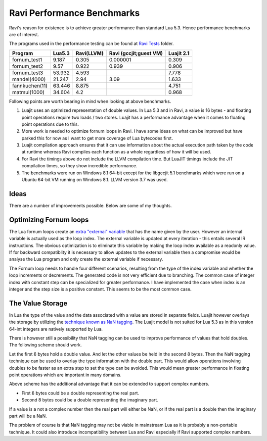 Ravi Performance Benchmarks
===========================

Ravi's reason for existence is to achieve greater performance than standard Lua 5.3. Hence performance benchmarks are of interest.

The programs used in the performance testing can be found at `Ravi Tests <https://github.com/dibyendumajumdar/ravi/tree/master/ravi-tests>`_ folder.

+---------------+---------+------------+-----------------------+------------+
| Program       | Lua5.3  | Ravi(LLVM) | Ravi (gccjit;guest VM)| Luajit 2.1 |
+===============+=========+============+=======================+============+
|fornum_test1   | 9.187   | 0.305      | 0.000001              | 0.309      |
+---------------+---------+------------+-----------------------+------------+
|fornum_test2   | 9.57    | 0.922      | 0.939                 | 0.906      |
+---------------+---------+------------+-----------------------+------------+
|fornum_test3   | 53.932  | 4.593      |                       | 7.778      |
+---------------+---------+------------+-----------------------+------------+
|mandel(4000)   | 21.247  | 2.94       | 3.09                  | 1.633      |
+---------------+---------+------------+-----------------------+------------+
|fannkuchen(11) | 63.446  | 8.875      |                       | 4.751      |
+---------------+---------+------------+-----------------------+------------+
|matmul(1000)   | 34.604  | 4.2        |                       | 0.968      |
+---------------+---------+------------+-----------------------+------------+

Following points are worth bearing in mind when looking at above benchmarks.

1. Luajit uses an optimized representation of double values. In Lua 5.3 and
   in Ravi, a value is 16 bytes - and floating point operations require two loads
   / two stores. Luajit has a performance advantage when it comes to floating 
   point operations due to this.

2. More work is needed to optimize fornum loops in Ravi. I have some
   ideas on what can be improved but have parked this for now as I want
   to get more coverage of Lua bytecodes first.

3. Luajit compilation approach ensures that it can use information about 
   the actual execution path taken by the code at runtime whereas Ravi
   compiles each function as a whole regardless of how it will be used.

4. For Ravi the timings above do not include the LLVM compilation time.
   But LuaJIT timings include the JIT compilation times, so they show
   incredible performance.

5. The benchmarks were run on Windows 8.1 64-bit except for the libgccjit 5.1
   benchmarks which were run on a Ubuntu 64-bit VM running on Windows 8.1.
   LLVM version 3.7 was used.

Ideas
-----
There are a number of improvements possible. Below are some of my thoughts.

Optimizing Fornum loops
-----------------------
The Lua fornum loops create an `extra "external" variable <http://www.lua.org/manual/5.3/manual.html#3.3.5>`_ that has the name given by the user. 
However an internal variable is actually used as the loop index. The external variable is updated at every iteration - this entails several IR 
instructions. The obvious optimization is to eliminate this variable by making the loop index available as a readonly value. If for backward 
compatiblity it is necessary to allow updates to the external variable then a compromise would be analyse the Lua program and only create the
external variable if necessary.

The Fornum loop needs to handle four different scenarios, resulting from the type of the index variable and whether the loop increments or decrements. 
The generated code is not very efficient due to branching. The common case of integer index with constant step can be specialized for greater
performance. I have implemented the case when index is an integer and the step size is a positive constant. This seems to be the most common case.

The Value Storage
-----------------
In Lua the type of the value and the data associated with a value are stored in separate fields. Luajit however overlays the storage by utilizing
the `technique known as NaN tagging <http://lua-users.org/lists/lua-l/2009-11/msg00089.html>`_. The Luajit model is not suited for Lua 5.3 as in this version 64-int integers are natively supported by Lua. 

There is however still a possibility that NaN tagging can be used to improve performance of values that hold doubles. The following scheme should work.

Let the first 8 bytes hold a double value. And let the other values be held in the second 8 bytes.
Then the NaN tagging technique can be used to overlay the type information with the double part.
This would allow operations involving doubles to be faster as an extra step to set the type can be avoided. This would mean greater
performance in floating point operations which are important in many domains.

Above scheme has the additional advantage that it can be extended to support complex numbers.

* First 8 bytes could be a double representing the real part.
* Second 8 bytes could be a double representing the imaginary part.

If a value is a not a complex number then the real part will either be
NaN, or if the real part is a double then the imaginary part will be a
NaN.

The problem of course is that NaN tagging may not be viable in mainstream Lua as it is probably a non-portable technique. It could also 
introduce incompatibility between Lua and Ravi especially if Ravi supported complex numbers.

